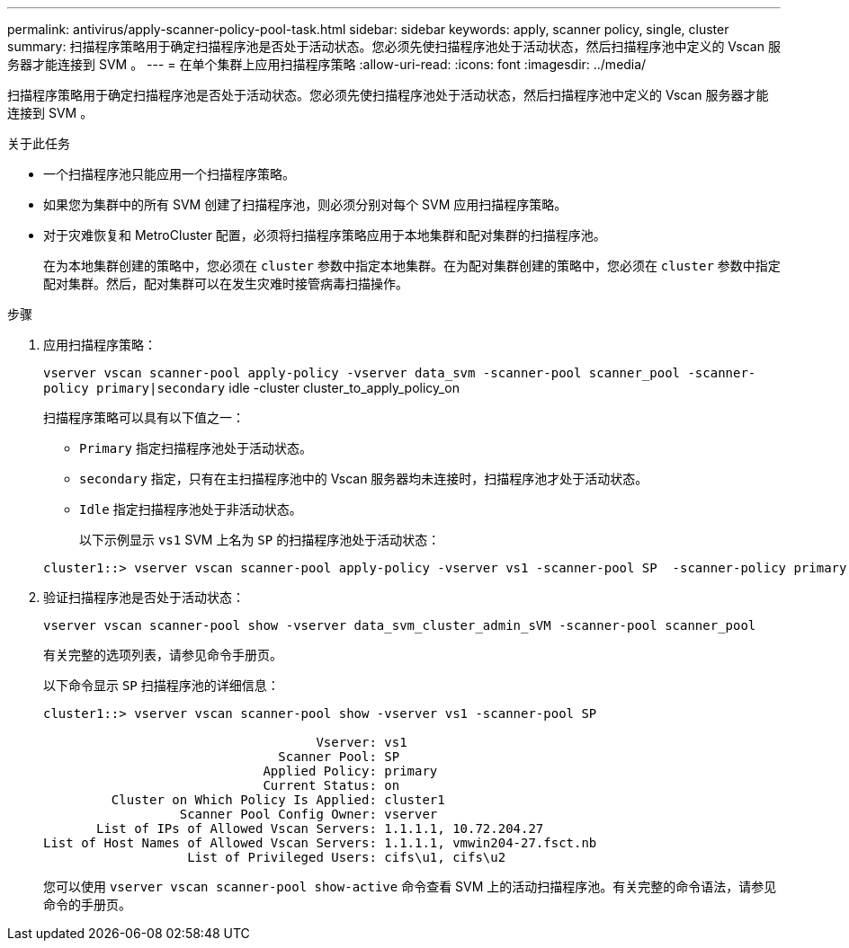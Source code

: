 ---
permalink: antivirus/apply-scanner-policy-pool-task.html 
sidebar: sidebar 
keywords: apply, scanner policy, single, cluster 
summary: 扫描程序策略用于确定扫描程序池是否处于活动状态。您必须先使扫描程序池处于活动状态，然后扫描程序池中定义的 Vscan 服务器才能连接到 SVM 。 
---
= 在单个集群上应用扫描程序策略
:allow-uri-read: 
:icons: font
:imagesdir: ../media/


[role="lead"]
扫描程序策略用于确定扫描程序池是否处于活动状态。您必须先使扫描程序池处于活动状态，然后扫描程序池中定义的 Vscan 服务器才能连接到 SVM 。

.关于此任务
* 一个扫描程序池只能应用一个扫描程序策略。
* 如果您为集群中的所有 SVM 创建了扫描程序池，则必须分别对每个 SVM 应用扫描程序策略。
* 对于灾难恢复和 MetroCluster 配置，必须将扫描程序策略应用于本地集群和配对集群的扫描程序池。
+
在为本地集群创建的策略中，您必须在 `cluster` 参数中指定本地集群。在为配对集群创建的策略中，您必须在 `cluster` 参数中指定配对集群。然后，配对集群可以在发生灾难时接管病毒扫描操作。



.步骤
. 应用扫描程序策略：
+
`vserver vscan scanner-pool apply-policy -vserver data_svm -scanner-pool scanner_pool -scanner-policy primary|secondary` idle -cluster cluster_to_apply_policy_on

+
扫描程序策略可以具有以下值之一：

+
** `Primary` 指定扫描程序池处于活动状态。
** `secondary` 指定，只有在主扫描程序池中的 Vscan 服务器均未连接时，扫描程序池才处于活动状态。
** `Idle` 指定扫描程序池处于非活动状态。


+
以下示例显示 ``vs1`` SVM 上名为 `SP` 的扫描程序池处于活动状态：

+
[listing]
----
cluster1::> vserver vscan scanner-pool apply-policy -vserver vs1 -scanner-pool SP  -scanner-policy primary
----
. 验证扫描程序池是否处于活动状态：
+
`vserver vscan scanner-pool show -vserver data_svm_cluster_admin_sVM -scanner-pool scanner_pool`

+
有关完整的选项列表，请参见命令手册页。

+
以下命令显示 `SP` 扫描程序池的详细信息：

+
[listing]
----
cluster1::> vserver vscan scanner-pool show -vserver vs1 -scanner-pool SP

                                    Vserver: vs1
                               Scanner Pool: SP
                             Applied Policy: primary
                             Current Status: on
         Cluster on Which Policy Is Applied: cluster1
                  Scanner Pool Config Owner: vserver
       List of IPs of Allowed Vscan Servers: 1.1.1.1, 10.72.204.27
List of Host Names of Allowed Vscan Servers: 1.1.1.1, vmwin204-27.fsct.nb
                   List of Privileged Users: cifs\u1, cifs\u2
----
+
您可以使用 `vserver vscan scanner-pool show-active` 命令查看 SVM 上的活动扫描程序池。有关完整的命令语法，请参见命令的手册页。


